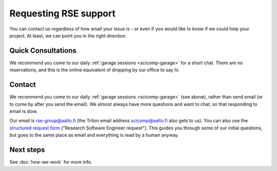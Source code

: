 Requesting RSE support
======================

You can contact us regardless of how small your issue is - or even if
you would like to know if we could help your project.  At least, we
can point you in the right direction.



Quick Consultations
-------------------

We recommend you come to our daily :ref:`garage sessions
<scicomp-garage>` for a short chat.  There are no reservations, and
this is the online equivalent of dropping by our office to say hi.



Contact
-------

We recommend you come to our daily :ref:`garage sessions
<scicomp-garage>` (see above), rather than send email (or to come by
after you send the email).  We almost always have more questions and
want to chat, so that responding to email is slow.

Our email is rse-group@aalto.fi (the Triton email address
scicomp@aalto.fi also gets to us). You can also use the `structured request
form <https://selfservice.esupport.aalto.fi/ssc/app#/order/2026/>`__
("Research Software Engineer request").  This guides you through some
of our initial questions, but goes to the same place as email and
everything is read by a human anyway.



Next steps
----------

See :doc:`how-we-work` for more info.
